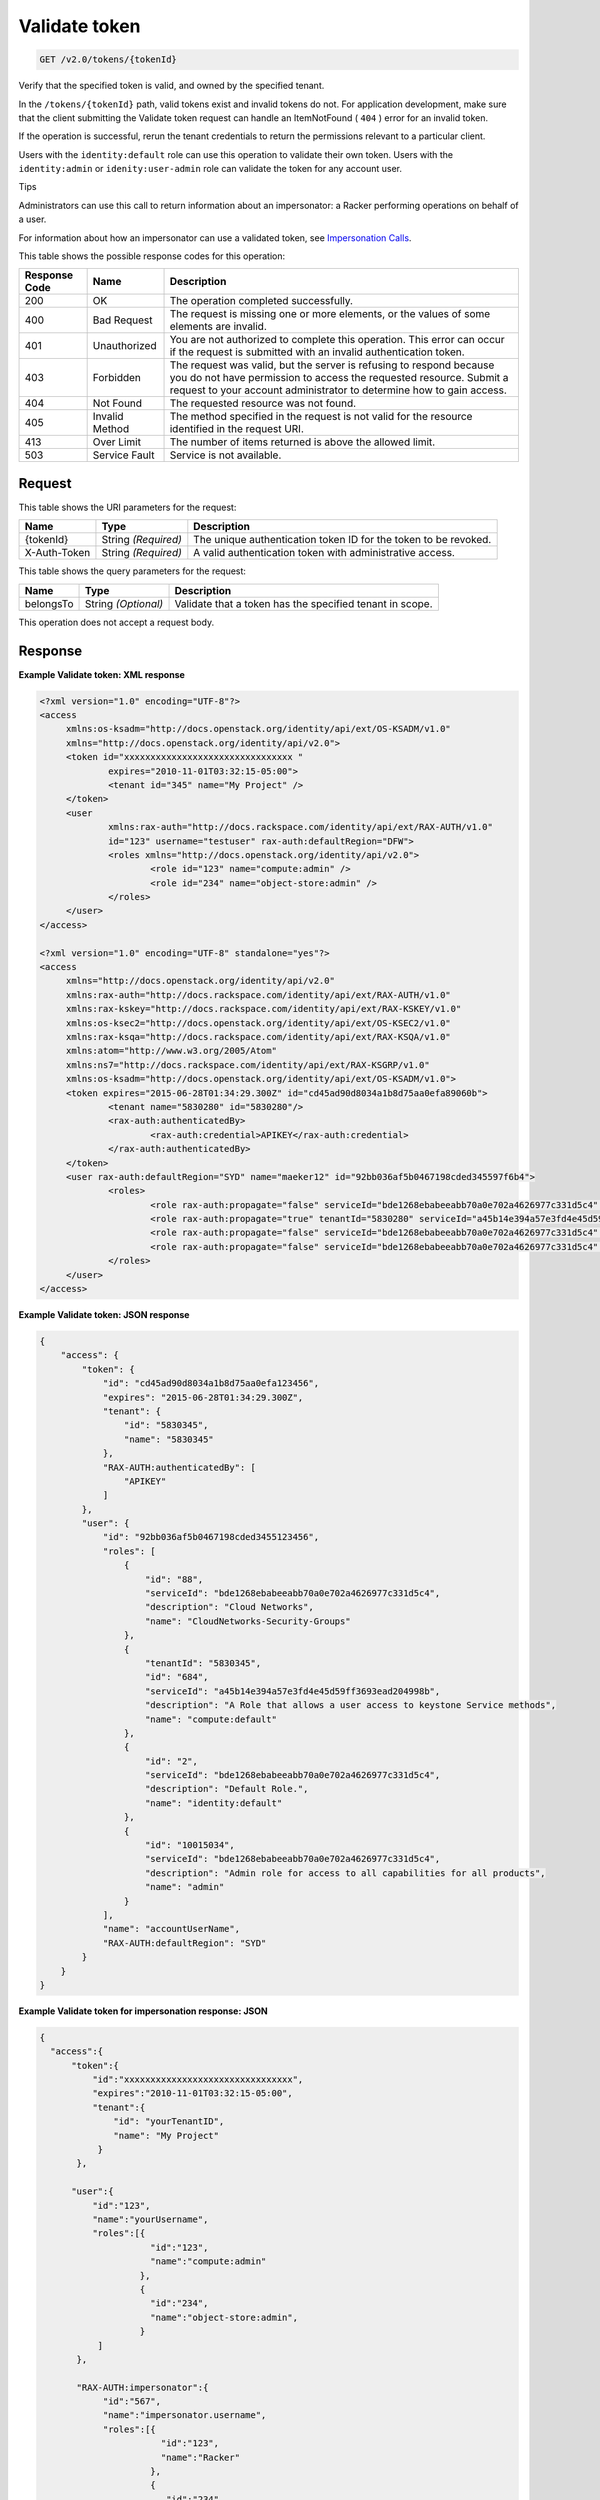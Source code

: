 
.. THIS OUTPUT IS GENERATED FROM THE WADL. DO NOT EDIT.

.. _get-validate-token-v2.0-tokens-tokenid:

Validate token
^^^^^^^^^^^^^^^^^^^^^^^^^^^^^^^^^^^^^^^^^^^^^^^^^^^^^^^^^^^^^^^^^^^^^^^^^^^^^^^^

.. code::

    GET /v2.0/tokens/{tokenId}

Verify that the specified token is valid, and owned by the specified tenant.

In the ``/tokens/{tokenId}`` path, valid tokens exist and invalid tokens do not. For application development, make sure that the client submitting the Validate token request can handle an ItemNotFound ( ``404`` ) error for an invalid token.

If the operation is successful, rerun the tenant credentials to return the permissions relevant to a particular client.

Users with the ``identity:default`` role can use this operation to validate their own token. Users with the ``identity:admin`` or ``idenity:user-admin`` role can validate the token for any account user.

Tips

Administrators can use this call to return information about an impersonator: a Racker performing operations on behalf of a user. 

For information about how an impersonator can use a validated token, see `Impersonation Calls <Impersonation_Calls.html>`__. 



This table shows the possible response codes for this operation:


+--------------------------+-------------------------+-------------------------+
|Response Code             |Name                     |Description              |
+==========================+=========================+=========================+
|200                       |OK                       |The operation completed  |
|                          |                         |successfully.            |
+--------------------------+-------------------------+-------------------------+
|400                       |Bad Request              |The request is missing   |
|                          |                         |one or more elements, or |
|                          |                         |the values of some       |
|                          |                         |elements are invalid.    |
+--------------------------+-------------------------+-------------------------+
|401                       |Unauthorized             |You are not authorized   |
|                          |                         |to complete this         |
|                          |                         |operation. This error    |
|                          |                         |can occur if the request |
|                          |                         |is submitted with an     |
|                          |                         |invalid authentication   |
|                          |                         |token.                   |
+--------------------------+-------------------------+-------------------------+
|403                       |Forbidden                |The request was valid,   |
|                          |                         |but the server is        |
|                          |                         |refusing to respond      |
|                          |                         |because you do not have  |
|                          |                         |permission to access the |
|                          |                         |requested resource.      |
|                          |                         |Submit a request to your |
|                          |                         |account administrator to |
|                          |                         |determine how to gain    |
|                          |                         |access.                  |
+--------------------------+-------------------------+-------------------------+
|404                       |Not Found                |The requested resource   |
|                          |                         |was not found.           |
+--------------------------+-------------------------+-------------------------+
|405                       |Invalid Method           |The method specified in  |
|                          |                         |the request is not valid |
|                          |                         |for the resource         |
|                          |                         |identified in the        |
|                          |                         |request URI.             |
+--------------------------+-------------------------+-------------------------+
|413                       |Over Limit               |The number of items      |
|                          |                         |returned is above the    |
|                          |                         |allowed limit.           |
+--------------------------+-------------------------+-------------------------+
|503                       |Service Fault            |Service is not available.|
+--------------------------+-------------------------+-------------------------+


Request
""""""""""""""""




This table shows the URI parameters for the request:

+--------------------------+-------------------------+-------------------------+
|Name                      |Type                     |Description              |
+==========================+=========================+=========================+
|{tokenId}                 |String *(Required)*      |The unique               |
|                          |                         |authentication token ID  |
|                          |                         |for the token to be      |
|                          |                         |revoked.                 |
+--------------------------+-------------------------+-------------------------+
|X-Auth-Token              |String *(Required)*      |A valid authentication   |
|                          |                         |token with               |
|                          |                         |administrative access.   |
+--------------------------+-------------------------+-------------------------+



This table shows the query parameters for the request:

+--------------------------+-------------------------+-------------------------+
|Name                      |Type                     |Description              |
+==========================+=========================+=========================+
|belongsTo                 |String *(Optional)*      |Validate that a token    |
|                          |                         |has the specified tenant |
|                          |                         |in scope.                |
+--------------------------+-------------------------+-------------------------+




This operation does not accept a request body.




Response
""""""""""""""""










**Example Validate token: XML response**


.. code::

   <?xml version="1.0" encoding="UTF-8"?>
   <access 
   	xmlns:os-ksadm="http://docs.openstack.org/identity/api/ext/OS-KSADM/v1.0"
   	xmlns="http://docs.openstack.org/identity/api/v2.0">
   	<token id="xxxxxxxxxxxxxxxxxxxxxxxxxxxxxxxx " 
   		expires="2010-11-01T03:32:15-05:00">
   		<tenant id="345" name="My Project" />
   	</token>
   	<user
   		xmlns:rax-auth="http://docs.rackspace.com/identity/api/ext/RAX-AUTH/v1.0"
   		id="123" username="testuser" rax-auth:defaultRegion="DFW">
   		<roles xmlns="http://docs.openstack.org/identity/api/v2.0">
   			<role id="123" name="compute:admin" />
   			<role id="234" name="object-store:admin" />
   		</roles>
   	</user>
   </access>
   
   <?xml version="1.0" encoding="UTF-8" standalone="yes"?>
   <access 
   	xmlns="http://docs.openstack.org/identity/api/v2.0" 
   	xmlns:rax-auth="http://docs.rackspace.com/identity/api/ext/RAX-AUTH/v1.0" 
   	xmlns:rax-kskey="http://docs.rackspace.com/identity/api/ext/RAX-KSKEY/v1.0" 
   	xmlns:os-ksec2="http://docs.openstack.org/identity/api/ext/OS-KSEC2/v1.0" 
   	xmlns:rax-ksqa="http://docs.rackspace.com/identity/api/ext/RAX-KSQA/v1.0" 
   	xmlns:atom="http://www.w3.org/2005/Atom" 
   	xmlns:ns7="http://docs.rackspace.com/identity/api/ext/RAX-KSGRP/v1.0" 
   	xmlns:os-ksadm="http://docs.openstack.org/identity/api/ext/OS-KSADM/v1.0">
   	<token expires="2015-06-28T01:34:29.300Z" id="cd45ad90d8034a1b8d75aa0efa89060b">
   		<tenant name="5830280" id="5830280"/>
   		<rax-auth:authenticatedBy>
   			<rax-auth:credential>APIKEY</rax-auth:credential>
   		</rax-auth:authenticatedBy>
   	</token>
   	<user rax-auth:defaultRegion="SYD" name="maeker12" id="92bb036af5b0467198cded345597f6b4">
   		<roles>
   			<role rax-auth:propagate="false" serviceId="bde1268ebabeeabb70a0e702a4626977c331d5c4" description="Cloud Networks" name="CloudNetworks-Security-Groups" id="88"/>
   			<role rax-auth:propagate="true" tenantId="5830280" serviceId="a45b14e394a57e3fd4e45d59ff3693ead204998b" description="A Role that allows a user access to keystone Service methods" name="compute:default" id="684"/>
   			<role rax-auth:propagate="false" serviceId="bde1268ebabeeabb70a0e702a4626977c331d5c4" description="Default Role." name="identity:default" id="2"/>
   			<role rax-auth:propagate="false" serviceId="bde1268ebabeeabb70a0e702a4626977c331d5c4" description="Admin role for access to all capabilities for all products" name="admin" id="10015034"/>
   		</roles>
   	</user>
   </access>





**Example Validate token: JSON response**


.. code::

   {
       "access": {
           "token": {
               "id": "cd45ad90d8034a1b8d75aa0efa123456",
               "expires": "2015-06-28T01:34:29.300Z",
               "tenant": {
                   "id": "5830345",
                   "name": "5830345"
               },
               "RAX-AUTH:authenticatedBy": [
                   "APIKEY"
               ]
           },
           "user": {
               "id": "92bb036af5b0467198cded3455123456",
               "roles": [
                   {
                       "id": "88",
                       "serviceId": "bde1268ebabeeabb70a0e702a4626977c331d5c4",
                       "description": "Cloud Networks",
                       "name": "CloudNetworks-Security-Groups"
                   },
                   {
                       "tenantId": "5830345",
                       "id": "684",
                       "serviceId": "a45b14e394a57e3fd4e45d59ff3693ead204998b",
                       "description": "A Role that allows a user access to keystone Service methods",
                       "name": "compute:default"
                   },
                   {
                       "id": "2",
                       "serviceId": "bde1268ebabeeabb70a0e702a4626977c331d5c4",
                       "description": "Default Role.",
                       "name": "identity:default"
                   },
                   {
                       "id": "10015034",
                       "serviceId": "bde1268ebabeeabb70a0e702a4626977c331d5c4",
                       "description": "Admin role for access to all capabilities for all products",
                       "name": "admin"
                   }
               ],
               "name": "accountUserName",
               "RAX-AUTH:defaultRegion": "SYD"
           }
       }
   }





**Example Validate token for impersonation response: JSON**


.. code::

   {
     "access":{
         "token":{
             "id":"xxxxxxxxxxxxxxxxxxxxxxxxxxxxxxxx",
             "expires":"2010-11-01T03:32:15-05:00",
             "tenant":{
                 "id": "yourTenantID",
                 "name": "My Project"
              }
          },
          
         "user":{
             "id":"123",
             "name":"yourUsername",
             "roles":[{
                        "id":"123",
                        "name":"compute:admin"
                      },
                      {
                        "id":"234",
                        "name":"object-store:admin",
                      }
              ]
          },
          
          "RAX-AUTH:impersonator":{
               "id":"567",
               "name":"impersonator.username",
               "roles":[{
                          "id":"123",
                          "name":"Racker"
                        },
                        {
                           "id":"234",
                           "name":"object-store:admin",
                        }
              ]
          }
     }
   }
   





**Example Validate Token for Impersonation Response: XML**


.. code::

   <?xml version="1.0" encoding="UTF-8"?>
   <access xmlns="http://docs.openstack.org/identity/api/v2.0"
       xmlns:RAX-AUTH="http://docs.rackspace.com/identity/api/ext/RAX-AUTH/v1.0">
       <token id="xxxxxxxxxxxxxxxxxxxxxxxxxxxxxxxx" 
           expires="2010-11-01T03:32:15-05:00">
           <tenant id="yourTenantID" 
               name="My Project" />
       </token>
       <user id="123" 
           username="yourUserName">
           <roles xmlns="http://docs.openstack.org/identity/api/v2.0">
               <role id="123" name="compute:admin" />
               <role id="234" name="object-store:admin" />
           </roles>
       </user>
       <RAX-AUTH:impersonator id="567" 
           username="impersonator.UserName">
           <roles xmlns="http://docs.openstack.org/identity/api/v2.0">
               <role id="123" name="Racker" />
               <role id="234" name="object-store:admin" />
           </roles>
       </RAX-AUTH:impersonator>
   </access>





**Example Validate token for Racker response: JSON**


.. code::

   {
     "access": {
       "token": {
         "expires": "2013-10-26T14:34:02.255Z",
         "id": "xxxxxxxxxxxxxxxxxxxxxxxxxxxxxxxx"
       },
       "user": {
         "RAX-AUTH:defaultRegion": "",
         "roles": [
           {
             "name": "Racker",
             "description": "Defines a user as being a Racker",
             "id": "9",
             "serviceId": "18e7a7032733486cd32f472d7bd58f709ac0d221"
           }
         ],
         "id": "userID"
       }
     }
   }
   





**Example Validate token for Racker response: XML**


.. code::

   <?xml version="1.0" encoding="UTF-8" standalone="yes"?>
   <access xmlns="http://docs.openstack.org/identity/api/v2.0"
       xmlns:ns2="http://www.w3.org/2005/Atom"
       xmlns:os-ksadm="http://docs.openstack.org/identity/api/ext/OS-KSADM/v1.0"
       xmlns:rax-ksqa="http://docs.rackspace.com/identity/api/ext/RAX-KSQA/v1.0"
       xmlns:rax-kskey="http://docs.rackspace.com/identity/api/ext/RAX-KSKEY/v1.0"
       xmlns:os-ksec2="http://docs.openstack.org/identity/api/ext/OS-KSEC2/v1.0"
       xmlns:rax-auth="http://docs.rackspace.com/identity/api/ext/RAX-AUTH/v1.0">
       <token id="xxxxxxxxxxxxxxxxxxxxxxxxxxxxxxxx"
           expires="2013-11-26T18:08:51.146Z"/>
       <user id="racerSSOUsername">
           <roles>
               <role id="9" name="Racker"
                   description="Defines a user as being a Racker"
                   serviceId="18e7a7032733486cd32f472d7bd58f709ac0d221"/>            
               <role name="dl_RackUSA"/>
               <role name="dl_RackGlobal"/>            
               <role name="dl_cloudblock"/>            
               <role name="dl_US Managers"/>
               <role name="DL_USManagers"/>
           </roles>
       </user>
   </access>




